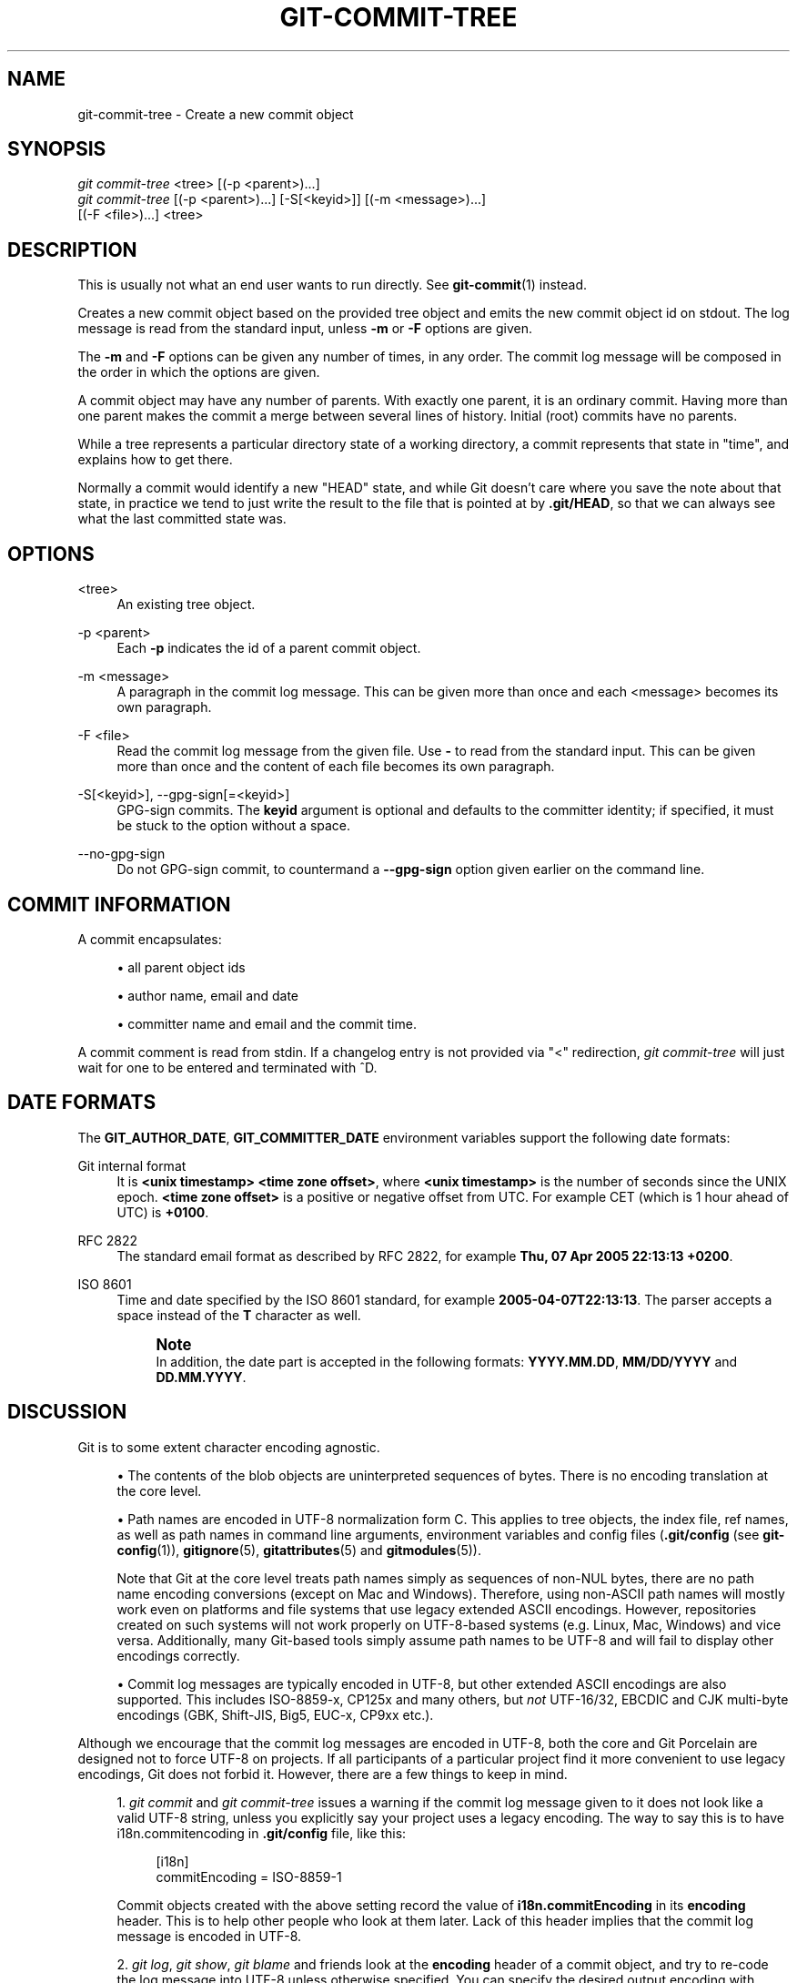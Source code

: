 '\" t
.\"     Title: git-commit-tree
.\"    Author: [FIXME: author] [see http://docbook.sf.net/el/author]
.\" Generator: DocBook XSL Stylesheets v1.79.1 <http://docbook.sf.net/>
.\"      Date: 03/19/2020
.\"    Manual: Git Manual
.\"    Source: Git 2.26.0.rc2.42.g98cedd0233
.\"  Language: English
.\"
.TH "GIT\-COMMIT\-TREE" "1" "03/19/2020" "Git 2\&.26\&.0\&.rc2\&.42\&.g9" "Git Manual"
.\" -----------------------------------------------------------------
.\" * Define some portability stuff
.\" -----------------------------------------------------------------
.\" ~~~~~~~~~~~~~~~~~~~~~~~~~~~~~~~~~~~~~~~~~~~~~~~~~~~~~~~~~~~~~~~~~
.\" http://bugs.debian.org/507673
.\" http://lists.gnu.org/archive/html/groff/2009-02/msg00013.html
.\" ~~~~~~~~~~~~~~~~~~~~~~~~~~~~~~~~~~~~~~~~~~~~~~~~~~~~~~~~~~~~~~~~~
.ie \n(.g .ds Aq \(aq
.el       .ds Aq '
.\" -----------------------------------------------------------------
.\" * set default formatting
.\" -----------------------------------------------------------------
.\" disable hyphenation
.nh
.\" disable justification (adjust text to left margin only)
.ad l
.\" -----------------------------------------------------------------
.\" * MAIN CONTENT STARTS HERE *
.\" -----------------------------------------------------------------
.SH "NAME"
git-commit-tree \- Create a new commit object
.SH "SYNOPSIS"
.sp
.nf
\fIgit commit\-tree\fR <tree> [(\-p <parent>)\&...]
\fIgit commit\-tree\fR [(\-p <parent>)\&...] [\-S[<keyid>]] [(\-m <message>)\&...]
                  [(\-F <file>)\&...] <tree>
.fi
.sp
.SH "DESCRIPTION"
.sp
This is usually not what an end user wants to run directly\&. See \fBgit-commit\fR(1) instead\&.
.sp
Creates a new commit object based on the provided tree object and emits the new commit object id on stdout\&. The log message is read from the standard input, unless \fB\-m\fR or \fB\-F\fR options are given\&.
.sp
The \fB\-m\fR and \fB\-F\fR options can be given any number of times, in any order\&. The commit log message will be composed in the order in which the options are given\&.
.sp
A commit object may have any number of parents\&. With exactly one parent, it is an ordinary commit\&. Having more than one parent makes the commit a merge between several lines of history\&. Initial (root) commits have no parents\&.
.sp
While a tree represents a particular directory state of a working directory, a commit represents that state in "time", and explains how to get there\&.
.sp
Normally a commit would identify a new "HEAD" state, and while Git doesn\(cqt care where you save the note about that state, in practice we tend to just write the result to the file that is pointed at by \fB\&.git/HEAD\fR, so that we can always see what the last committed state was\&.
.SH "OPTIONS"
.PP
<tree>
.RS 4
An existing tree object\&.
.RE
.PP
\-p <parent>
.RS 4
Each
\fB\-p\fR
indicates the id of a parent commit object\&.
.RE
.PP
\-m <message>
.RS 4
A paragraph in the commit log message\&. This can be given more than once and each <message> becomes its own paragraph\&.
.RE
.PP
\-F <file>
.RS 4
Read the commit log message from the given file\&. Use
\fB\-\fR
to read from the standard input\&. This can be given more than once and the content of each file becomes its own paragraph\&.
.RE
.PP
\-S[<keyid>], \-\-gpg\-sign[=<keyid>]
.RS 4
GPG\-sign commits\&. The
\fBkeyid\fR
argument is optional and defaults to the committer identity; if specified, it must be stuck to the option without a space\&.
.RE
.PP
\-\-no\-gpg\-sign
.RS 4
Do not GPG\-sign commit, to countermand a
\fB\-\-gpg\-sign\fR
option given earlier on the command line\&.
.RE
.SH "COMMIT INFORMATION"
.sp
A commit encapsulates:
.sp
.RS 4
.ie n \{\
\h'-04'\(bu\h'+03'\c
.\}
.el \{\
.sp -1
.IP \(bu 2.3
.\}
all parent object ids
.RE
.sp
.RS 4
.ie n \{\
\h'-04'\(bu\h'+03'\c
.\}
.el \{\
.sp -1
.IP \(bu 2.3
.\}
author name, email and date
.RE
.sp
.RS 4
.ie n \{\
\h'-04'\(bu\h'+03'\c
.\}
.el \{\
.sp -1
.IP \(bu 2.3
.\}
committer name and email and the commit time\&.
.RE
.sp
A commit comment is read from stdin\&. If a changelog entry is not provided via "<" redirection, \fIgit commit\-tree\fR will just wait for one to be entered and terminated with ^D\&.
.SH "DATE FORMATS"
.sp
The \fBGIT_AUTHOR_DATE\fR, \fBGIT_COMMITTER_DATE\fR environment variables support the following date formats:
.PP
Git internal format
.RS 4
It is
\fB<unix timestamp> <time zone offset>\fR, where
\fB<unix timestamp>\fR
is the number of seconds since the UNIX epoch\&.
\fB<time zone offset>\fR
is a positive or negative offset from UTC\&. For example CET (which is 1 hour ahead of UTC) is
\fB+0100\fR\&.
.RE
.PP
RFC 2822
.RS 4
The standard email format as described by RFC 2822, for example
\fBThu, 07 Apr 2005 22:13:13 +0200\fR\&.
.RE
.PP
ISO 8601
.RS 4
Time and date specified by the ISO 8601 standard, for example
\fB2005\-04\-07T22:13:13\fR\&. The parser accepts a space instead of the
\fBT\fR
character as well\&.
.if n \{\
.sp
.\}
.RS 4
.it 1 an-trap
.nr an-no-space-flag 1
.nr an-break-flag 1
.br
.ps +1
\fBNote\fR
.ps -1
.br
In addition, the date part is accepted in the following formats:
\fBYYYY\&.MM\&.DD\fR,
\fBMM/DD/YYYY\fR
and
\fBDD\&.MM\&.YYYY\fR\&.
.sp .5v
.RE
.RE
.SH "DISCUSSION"
.sp
Git is to some extent character encoding agnostic\&.
.sp
.RS 4
.ie n \{\
\h'-04'\(bu\h'+03'\c
.\}
.el \{\
.sp -1
.IP \(bu 2.3
.\}
The contents of the blob objects are uninterpreted sequences of bytes\&. There is no encoding translation at the core level\&.
.RE
.sp
.RS 4
.ie n \{\
\h'-04'\(bu\h'+03'\c
.\}
.el \{\
.sp -1
.IP \(bu 2.3
.\}
Path names are encoded in UTF\-8 normalization form C\&. This applies to tree objects, the index file, ref names, as well as path names in command line arguments, environment variables and config files (\fB\&.git/config\fR
(see
\fBgit-config\fR(1)),
\fBgitignore\fR(5),
\fBgitattributes\fR(5)
and
\fBgitmodules\fR(5))\&.
.sp
Note that Git at the core level treats path names simply as sequences of non\-NUL bytes, there are no path name encoding conversions (except on Mac and Windows)\&. Therefore, using non\-ASCII path names will mostly work even on platforms and file systems that use legacy extended ASCII encodings\&. However, repositories created on such systems will not work properly on UTF\-8\-based systems (e\&.g\&. Linux, Mac, Windows) and vice versa\&. Additionally, many Git\-based tools simply assume path names to be UTF\-8 and will fail to display other encodings correctly\&.
.RE
.sp
.RS 4
.ie n \{\
\h'-04'\(bu\h'+03'\c
.\}
.el \{\
.sp -1
.IP \(bu 2.3
.\}
Commit log messages are typically encoded in UTF\-8, but other extended ASCII encodings are also supported\&. This includes ISO\-8859\-x, CP125x and many others, but
\fInot\fR
UTF\-16/32, EBCDIC and CJK multi\-byte encodings (GBK, Shift\-JIS, Big5, EUC\-x, CP9xx etc\&.)\&.
.RE
.sp
Although we encourage that the commit log messages are encoded in UTF\-8, both the core and Git Porcelain are designed not to force UTF\-8 on projects\&. If all participants of a particular project find it more convenient to use legacy encodings, Git does not forbid it\&. However, there are a few things to keep in mind\&.
.sp
.RS 4
.ie n \{\
\h'-04' 1.\h'+01'\c
.\}
.el \{\
.sp -1
.IP "  1." 4.2
.\}
\fIgit commit\fR
and
\fIgit commit\-tree\fR
issues a warning if the commit log message given to it does not look like a valid UTF\-8 string, unless you explicitly say your project uses a legacy encoding\&. The way to say this is to have i18n\&.commitencoding in
\fB\&.git/config\fR
file, like this:
.sp
.if n \{\
.RS 4
.\}
.nf
[i18n]
        commitEncoding = ISO\-8859\-1
.fi
.if n \{\
.RE
.\}
.sp
Commit objects created with the above setting record the value of
\fBi18n\&.commitEncoding\fR
in its
\fBencoding\fR
header\&. This is to help other people who look at them later\&. Lack of this header implies that the commit log message is encoded in UTF\-8\&.
.RE
.sp
.RS 4
.ie n \{\
\h'-04' 2.\h'+01'\c
.\}
.el \{\
.sp -1
.IP "  2." 4.2
.\}
\fIgit log\fR,
\fIgit show\fR,
\fIgit blame\fR
and friends look at the
\fBencoding\fR
header of a commit object, and try to re\-code the log message into UTF\-8 unless otherwise specified\&. You can specify the desired output encoding with
\fBi18n\&.logOutputEncoding\fR
in
\fB\&.git/config\fR
file, like this:
.sp
.if n \{\
.RS 4
.\}
.nf
[i18n]
        logOutputEncoding = ISO\-8859\-1
.fi
.if n \{\
.RE
.\}
.sp
If you do not have this configuration variable, the value of
\fBi18n\&.commitEncoding\fR
is used instead\&.
.RE
.sp
Note that we deliberately chose not to re\-code the commit log message when a commit is made to force UTF\-8 at the commit object level, because re\-coding to UTF\-8 is not necessarily a reversible operation\&.
.SH "FILES"
.sp
/etc/mailname
.SH "SEE ALSO"
.sp
\fBgit-write-tree\fR(1) \fBgit-commit\fR(1)
.SH "GIT"
.sp
Part of the \fBgit\fR(1) suite
